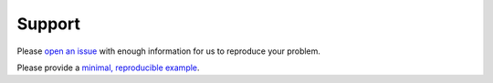 *******
Support
*******

Please `open an issue <https://github.com/capellaspace/console-client/issues/new>`_
with enough information for us to reproduce your problem.

Please provide a `minimal, reproducible example <https://stackoverflow.com/help/minimal-reproducible-example>`_.
